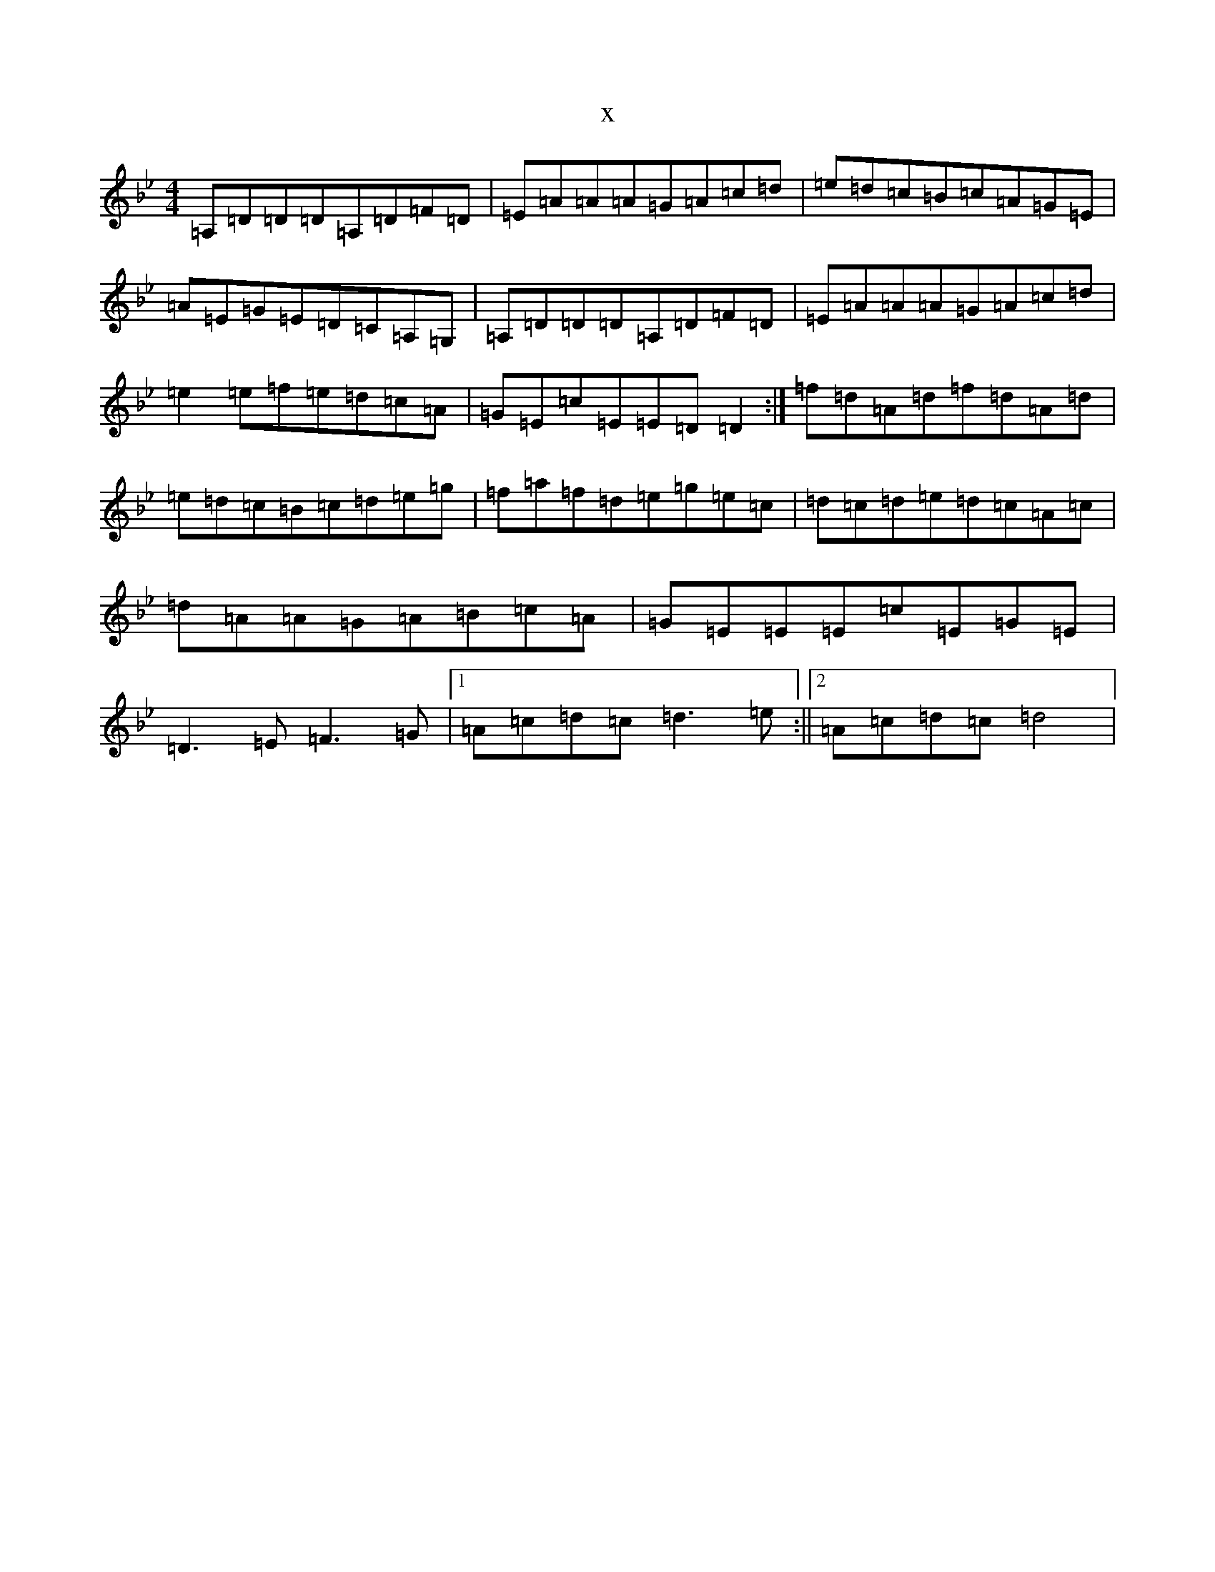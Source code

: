X:22677
T:x
L:1/8
M:4/4
K: C Dorian
=A,=D=D=D=A,=D=F=D|=E=A=A=A=G=A=c=d|=e=d=c=B=c=A=G=E|=A=E=G=E=D=C=A,=G,|=A,=D=D=D=A,=D=F=D|=E=A=A=A=G=A=c=d|=e2=e=f=e=d=c=A|=G=E=c=E=E=D=D2:|=f=d=A=d=f=d=A=d|=e=d=c=B=c=d=e=g|=f=a=f=d=e=g=e=c|=d=c=d=e=d=c=A=c|=d=A=A=G=A=B=c=A|=G=E=E=E=c=E=G=E|=D3=E=F3=G|1=A=c=d=c=d3=e:||2=A=c=d=c=d4|